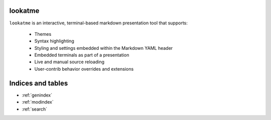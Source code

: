 .. lookatme documentation master file, created by
   sphinx-quickstart on Mon Dec  2 06:35:10 2019.
   You can adapt this file completely to your liking, but it should at least
   contain the root `toctree` directive.

lookatme
========

``lookatme`` is an interactive, terminal-based markdown presentation tool that
supports:

  * Themes
  * Syntax highlighting
  * Styling and settings embedded within the Markdown YAML header
  * Embedded terminals as part of a presentation
  * Live and manual source reloading
  * User-contrib behavior overrides and extensions


Indices and tables
==================

* :ref:`genindex`
* :ref:`modindex`
* :ref:`search`
